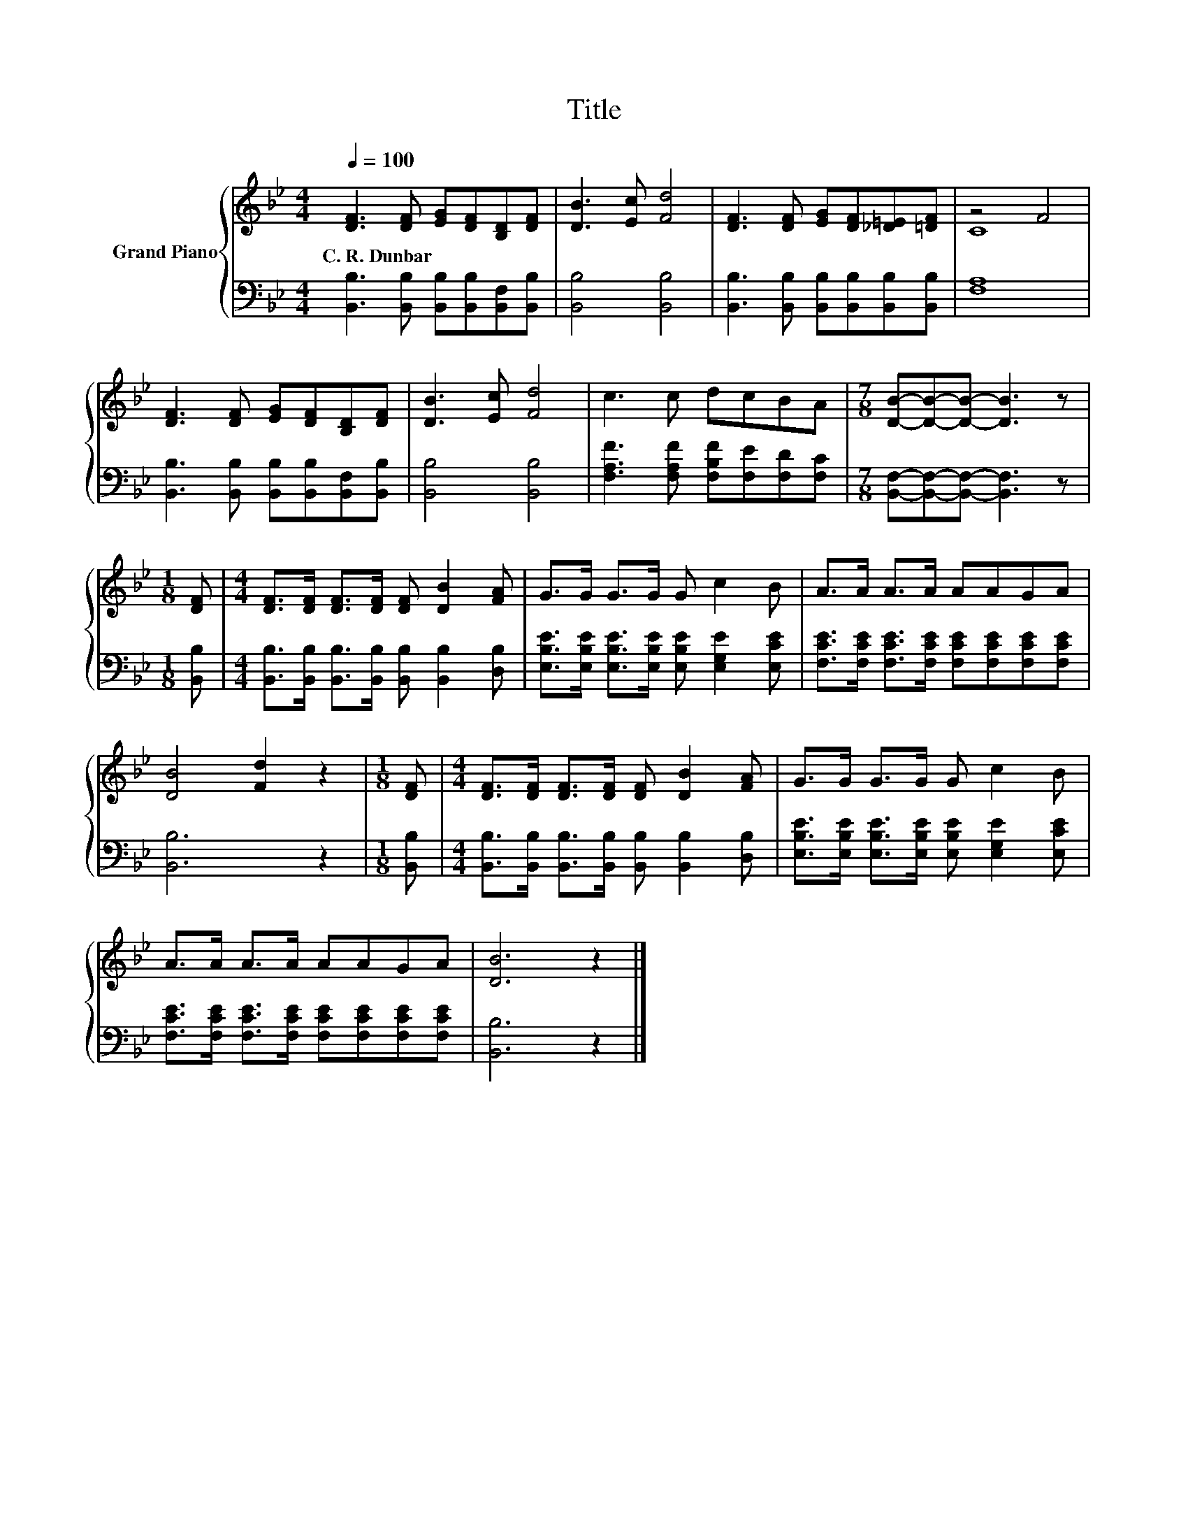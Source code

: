 X:1
T:Title
%%score { ( 1 3 ) | 2 }
L:1/8
Q:1/4=100
M:4/4
K:Bb
V:1 treble nm="Grand Piano"
V:3 treble 
V:2 bass 
V:1
 [DF]3 [DF] [EG][DF][B,D][DF] | [DB]3 [Ec] [Fd]4 | [DF]3 [DF] [EG][DF][_D=E][=DF] | z4 F4 | %4
w: C.~R.~Dunbar * * * * *||||
 [DF]3 [DF] [EG][DF][B,D][DF] | [DB]3 [Ec] [Fd]4 | c3 c dcBA |[M:7/8] [DB]-[DB]-[DB]- [DB]3 z | %8
w: ||||
[M:1/8] [DF] |[M:4/4] [DF]>[DF] [DF]>[DF] [DF] [DB]2 [FA] | G>G G>G G c2 B | A>A A>A AAGA | %12
w: ||||
 [DB]4 [Fd]2 z2 |[M:1/8] [DF] |[M:4/4] [DF]>[DF] [DF]>[DF] [DF] [DB]2 [FA] | G>G G>G G c2 B | %16
w: ||||
 A>A A>A AAGA | [DB]6 z2 |] %18
w: ||
V:2
 [B,,B,]3 [B,,B,] [B,,B,][B,,B,][B,,F,][B,,B,] | [B,,B,]4 [B,,B,]4 | %2
 [B,,B,]3 [B,,B,] [B,,B,][B,,B,][B,,B,][B,,B,] | [F,A,]8 | %4
 [B,,B,]3 [B,,B,] [B,,B,][B,,B,][B,,F,][B,,B,] | [B,,B,]4 [B,,B,]4 | %6
 [F,A,F]3 [F,A,F] [F,B,F][F,E][F,D][F,C] |[M:7/8] [B,,F,]-[B,,F,]-[B,,F,]- [B,,F,]3 z | %8
[M:1/8] [B,,B,] |[M:4/4] [B,,B,]>[B,,B,] [B,,B,]>[B,,B,] [B,,B,] [B,,B,]2 [D,B,] | %10
 [E,B,E]>[E,B,E] [E,B,E]>[E,B,E] [E,B,E] [E,G,E]2 [E,CE] | %11
 [F,CE]>[F,CE] [F,CE]>[F,CE] [F,CE][F,CE][F,CE][F,CE] | [B,,B,]6 z2 |[M:1/8] [B,,B,] | %14
[M:4/4] [B,,B,]>[B,,B,] [B,,B,]>[B,,B,] [B,,B,] [B,,B,]2 [D,B,] | %15
 [E,B,E]>[E,B,E] [E,B,E]>[E,B,E] [E,B,E] [E,G,E]2 [E,CE] | %16
 [F,CE]>[F,CE] [F,CE]>[F,CE] [F,CE][F,CE][F,CE][F,CE] | [B,,B,]6 z2 |] %18
V:3
 x8 | x8 | x8 | C8 | x8 | x8 | x8 |[M:7/8] x7 |[M:1/8] x |[M:4/4] x8 | x8 | x8 | x8 |[M:1/8] x | %14
[M:4/4] x8 | x8 | x8 | x8 |] %18

